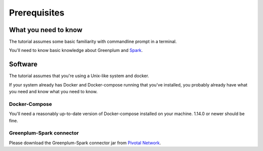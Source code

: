 ############# 
Prerequisites 
#############

What you need to know 
=====================

The tutorial assumes some basic familiarity with commandline prompt in a
terminal.

You'll need to know basic knowledge about Greenplum and `Spark <https://spark.apache.org/docs/latest/sql-programming-guide.html>`_.

Software 
========

The tutorial assumes that you're using a Unix-like system and docker.

If your system already has Docker and Docker-compose running that you've
installed, you probably already have what you need and know what you need to
know. 

Docker-Compose
--------------

You'll need a reasonably up-to-date version of Docker-compose installed on your
machine.  1.14.0 or newer should be fine.

Greenplum-Spark connector
-------------------------

Please download the Greenplum-Spark connector jar from `Pivotal Network <https://network.pivotal.io/api/v2/products/pivotal-gpdb/releases/7106/product_files/30352/download/>`_.
